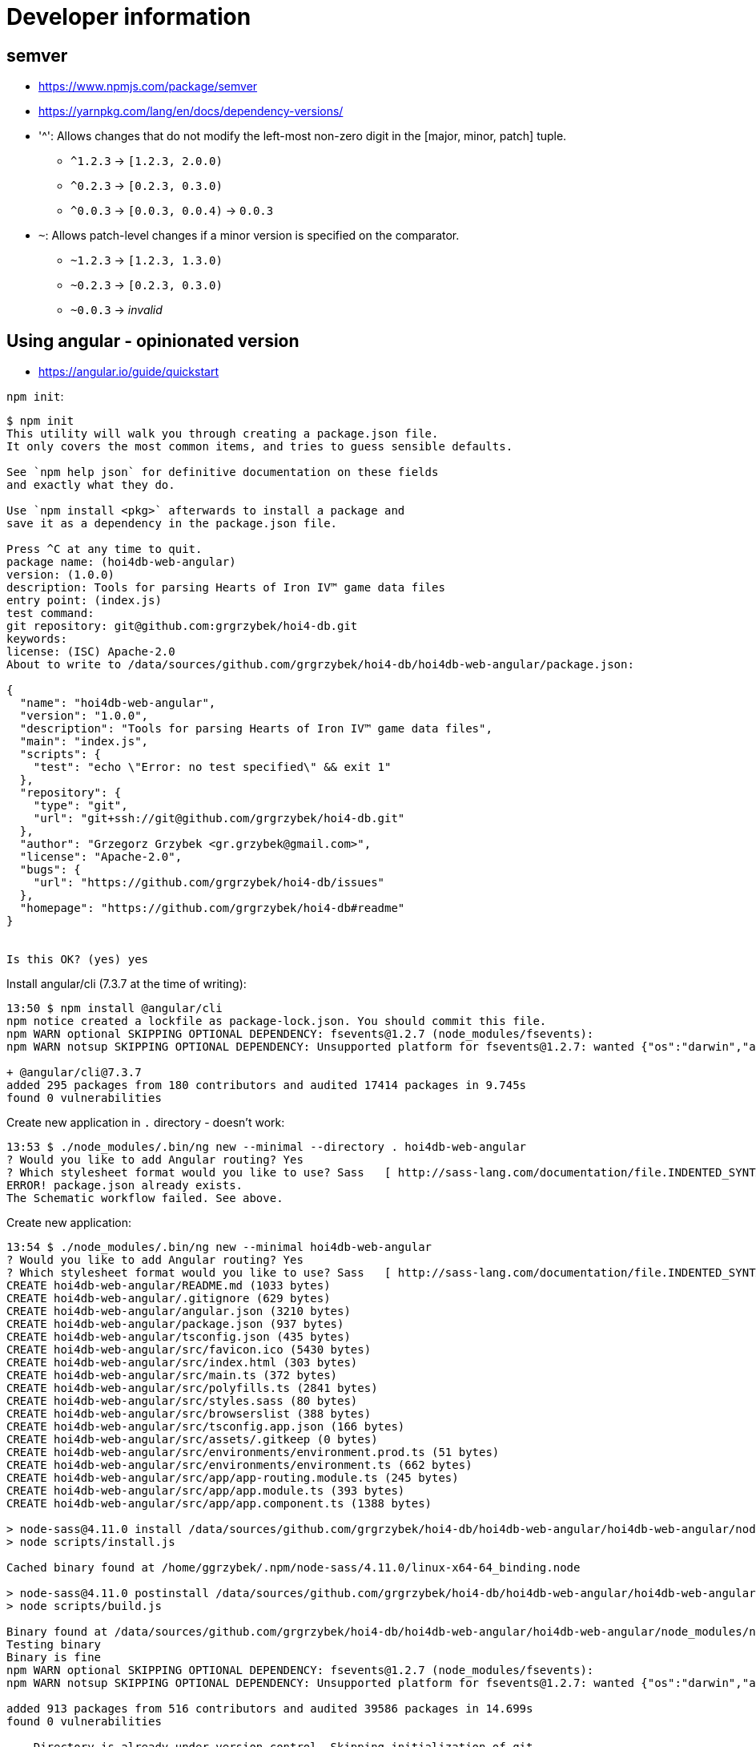 = Developer information

== semver

* https://www.npmjs.com/package/semver
* https://yarnpkg.com/lang/en/docs/dependency-versions/

* '^': Allows changes that do not modify the left-most non-zero digit in the [major, minor, patch] tuple.
** `^1.2.3` → `[1.2.3, 2.0.0)`
** `^0.2.3` → `[0.2.3, 0.3.0)`
** `^0.0.3` → `[0.0.3, 0.0.4)` → `0.0.3`
* `~`: Allows patch-level changes if a minor version is specified on the comparator.
** `~1.2.3` → `[1.2.3, 1.3.0)`
** `~0.2.3` → `[0.2.3, 0.3.0)`
** `~0.0.3` → _invalid_

== Using angular - opinionated version

* https://angular.io/guide/quickstart

`npm init`:
[source,options=nowrap]
----
$ npm init
This utility will walk you through creating a package.json file.
It only covers the most common items, and tries to guess sensible defaults.

See `npm help json` for definitive documentation on these fields
and exactly what they do.

Use `npm install <pkg>` afterwards to install a package and
save it as a dependency in the package.json file.

Press ^C at any time to quit.
package name: (hoi4db-web-angular)
version: (1.0.0)
description: Tools for parsing Hearts of Iron IV™ game data files
entry point: (index.js)
test command:
git repository: git@github.com:grgrzybek/hoi4-db.git
keywords:
license: (ISC) Apache-2.0
About to write to /data/sources/github.com/grgrzybek/hoi4-db/hoi4db-web-angular/package.json:

{
  "name": "hoi4db-web-angular",
  "version": "1.0.0",
  "description": "Tools for parsing Hearts of Iron IV™ game data files",
  "main": "index.js",
  "scripts": {
    "test": "echo \"Error: no test specified\" && exit 1"
  },
  "repository": {
    "type": "git",
    "url": "git+ssh://git@github.com/grgrzybek/hoi4-db.git"
  },
  "author": "Grzegorz Grzybek <gr.grzybek@gmail.com>",
  "license": "Apache-2.0",
  "bugs": {
    "url": "https://github.com/grgrzybek/hoi4-db/issues"
  },
  "homepage": "https://github.com/grgrzybek/hoi4-db#readme"
}


Is this OK? (yes) yes
----

Install angular/cli (7.3.7 at the time of writing):
[source,options=nowrap]
----
13:50 $ npm install @angular/cli
npm notice created a lockfile as package-lock.json. You should commit this file.
npm WARN optional SKIPPING OPTIONAL DEPENDENCY: fsevents@1.2.7 (node_modules/fsevents):
npm WARN notsup SKIPPING OPTIONAL DEPENDENCY: Unsupported platform for fsevents@1.2.7: wanted {"os":"darwin","arch":"any"} (current: {"os":"linux","arch":"x64"})

+ @angular/cli@7.3.7
added 295 packages from 180 contributors and audited 17414 packages in 9.745s
found 0 vulnerabilities
----

Create new application in `.` directory - doesn't work:
[source,options=nowrap]
----
13:53 $ ./node_modules/.bin/ng new --minimal --directory . hoi4db-web-angular
? Would you like to add Angular routing? Yes
? Which stylesheet format would you like to use? Sass   [ http://sass-lang.com/documentation/file.INDENTED_SYNTAX.html       ]
ERROR! package.json already exists.
The Schematic workflow failed. See above.
----

Create new application:
[source,options=nowrap]
----
13:54 $ ./node_modules/.bin/ng new --minimal hoi4db-web-angular
? Would you like to add Angular routing? Yes
? Which stylesheet format would you like to use? Sass   [ http://sass-lang.com/documentation/file.INDENTED_SYNTAX.html       ]
CREATE hoi4db-web-angular/README.md (1033 bytes)
CREATE hoi4db-web-angular/.gitignore (629 bytes)
CREATE hoi4db-web-angular/angular.json (3210 bytes)
CREATE hoi4db-web-angular/package.json (937 bytes)
CREATE hoi4db-web-angular/tsconfig.json (435 bytes)
CREATE hoi4db-web-angular/src/favicon.ico (5430 bytes)
CREATE hoi4db-web-angular/src/index.html (303 bytes)
CREATE hoi4db-web-angular/src/main.ts (372 bytes)
CREATE hoi4db-web-angular/src/polyfills.ts (2841 bytes)
CREATE hoi4db-web-angular/src/styles.sass (80 bytes)
CREATE hoi4db-web-angular/src/browserslist (388 bytes)
CREATE hoi4db-web-angular/src/tsconfig.app.json (166 bytes)
CREATE hoi4db-web-angular/src/assets/.gitkeep (0 bytes)
CREATE hoi4db-web-angular/src/environments/environment.prod.ts (51 bytes)
CREATE hoi4db-web-angular/src/environments/environment.ts (662 bytes)
CREATE hoi4db-web-angular/src/app/app-routing.module.ts (245 bytes)
CREATE hoi4db-web-angular/src/app/app.module.ts (393 bytes)
CREATE hoi4db-web-angular/src/app/app.component.ts (1388 bytes)

> node-sass@4.11.0 install /data/sources/github.com/grgrzybek/hoi4-db/hoi4db-web-angular/hoi4db-web-angular/node_modules/node-sass
> node scripts/install.js

Cached binary found at /home/ggrzybek/.npm/node-sass/4.11.0/linux-x64-64_binding.node

> node-sass@4.11.0 postinstall /data/sources/github.com/grgrzybek/hoi4-db/hoi4db-web-angular/hoi4db-web-angular/node_modules/node-sass
> node scripts/build.js

Binary found at /data/sources/github.com/grgrzybek/hoi4-db/hoi4db-web-angular/hoi4db-web-angular/node_modules/node-sass/vendor/linux-x64-64/binding.node
Testing binary
Binary is fine
npm WARN optional SKIPPING OPTIONAL DEPENDENCY: fsevents@1.2.7 (node_modules/fsevents):
npm WARN notsup SKIPPING OPTIONAL DEPENDENCY: Unsupported platform for fsevents@1.2.7: wanted {"os":"darwin","arch":"any"} (current: {"os":"linux","arch":"x64"})

added 913 packages from 516 contributors and audited 39586 packages in 14.699s
found 0 vulnerabilities

    Directory is already under version control. Skipping initialization of git.
----

Build application (`dist/` dir is already .gitignored):
[source,options=nowrap]
----
14:46 $ ./node_modules/.bin/ng build

Date: 2019-04-02T12:46:27.319Z
Hash: a27ce23c759a0fe67e8a
Time: 7112ms
chunk {es2015-polyfills} es2015-polyfills.js, es2015-polyfills.js.map (es2015-polyfills) 284 kB [initial] [rendered]
chunk {main} main.js, main.js.map (main) 9.51 kB [initial] [rendered]
chunk {polyfills} polyfills.js, polyfills.js.map (polyfills) 236 kB [initial] [rendered]
chunk {runtime} runtime.js, runtime.js.map (runtime) 6.08 kB [entry] [rendered]
chunk {styles} styles.js, styles.js.map (styles) 16.7 kB [initial] [rendered]
chunk {vendor} vendor.js, vendor.js.map (vendor) 3.44 MB [initial] [rendered]
----

Serve application:
[source,options=nowrap]
----
14:47 $ ./node_modules/.bin/ng serve # or `npm run ng serve`
** Angular Live Development Server is listening on localhost:4200, open your browser on http://localhost:4200/ **

Date: 2019-04-02T12:49:49.152Z
Hash: cc59973112fb189b9d0d
Time: 7149ms
chunk {es2015-polyfills} es2015-polyfills.js, es2015-polyfills.js.map (es2015-polyfills) 284 kB [initial] [rendered]
chunk {main} main.js, main.js.map (main) 10.8 kB [initial] [rendered]
chunk {polyfills} polyfills.js, polyfills.js.map (polyfills) 236 kB [initial] [rendered]
chunk {runtime} runtime.js, runtime.js.map (runtime) 6.08 kB [entry] [rendered]
chunk {styles} styles.js, styles.js.map (styles) 16.7 kB [initial] [rendered]
chunk {vendor} vendor.js, vendor.js.map (vendor) 3.76 MB [initial] [rendered]
ℹ ｢wdm｣: Compiled successfully.
----

== Using angular - from scratch version (long)

`hoi4db-web` will be a root directory for JS/TS-only web application (no Java) that goes from trivial html+js+css to
full Angular 7 (I guess) application using SASS, Typescript, Webpack and Bootstrap, but without using angular-cli.

* https://medium.com/the-node-js-collection/modern-javascript-explained-for-dinosaurs-f695e9747b70
* https://medium.freecodecamp.org/how-to-configure-webpack-4-with-angular-7-a-complete-guide-9a23c879f471
* https://medium.com/@motcowley/angular-folder-structure-d1809be95542

.`yarn` initialization:

[source,options=nowrap]
----
09:29 $ pwd
/home/ggrzybek/sources/github.com/grgrzybek/hoi4-db/hoi4db-web-angular/hoi4db-web

09:30 $ yarn init
yarn init v1.15.2
question name (hoi4db-web):
question version (1.0.0): 0.1.0
question description: Tools for parsing Hearts of Iron IV™ game data files
question entry point (index.js):
question repository url: git@github.com:grgrzybek/hoi4-db.git
question author (Grzegorz Grzybek <gr.grzybek@gmail.com>):
question license (MIT): Apache-2.0
question private:
success Saved package.json
Done in 16.68s.

09:30 $ cat package.json
{
  "name": "hoi4db-web",
  "version": "0.1.0",
  "description": "Tools for parsing Hearts of Iron IV™ game data files",
  "main": "index.js",
  "repository": "git@github.com:grgrzybek/hoi4-db.git",
  "author": "Grzegorz Grzybek <gr.grzybek@gmail.com>",
  "license": "Apache-2.0"
}
----

After `yarn init`, I just created simple src/index.html + src/main.js application.

.Adding typescript
[source,options=nowrap]
----
09:47 $ yarn add -D typescript
yarn add v1.15.2
info No lockfile found.
[1/4] Resolving packages...
[2/4] Fetching packages...
[3/4] Linking dependencies...
[4/4] Building fresh packages...
success Saved lockfile.
success Saved 1 new dependency.
info Direct dependencies
└─ typescript@3.4.1
info All dependencies
└─ typescript@3.4.1
Done in 0.48s.

09:47 $ git diff
diff --git a/hoi4db-web-angular/hoi4db-web/package.json b/hoi4db-web-angular/hoi4db-web/package.json
index 7340e13..b777795 100644
--- a/hoi4db-web-angular/hoi4db-web/package.json
+++ b/hoi4db-web-angular/hoi4db-web/package.json
@@ -5,5 +5,8 @@
   "main": "index.js",
   "repository": "git@github.com:grgrzybek/hoi4-db.git",
   "author": "Grzegorz Grzybek <gr.grzybek@gmail.com>",
-  "license": "Apache-2.0"
+  "license": "Apache-2.0",
+  "devDependencies": {
+    "typescript": "^3.4.1"
+  }
 }
----

Now, `*.ts` files can be compiled to `*.js` with:
[source,options=nowrap]
----
10:07 $ ll src/
total 8
-rw-rw-r--. 1 ggrzybek ggrzybek 1127 04-03 09:43 index.html
-rw-rw-r--. 1 ggrzybek ggrzybek  992 04-03 10:06 main.ts

10:07 $ ./node_modules/.bin/tsc --strict --pretty src/main.ts

10:07 $ ll src/
total 12
-rw-rw-r--. 1 ggrzybek ggrzybek 1127 04-03 09:43 index.html
-rw-rw-r--. 1 ggrzybek ggrzybek 1021 04-03 10:07 main.js
-rw-rw-r--. 1 ggrzybek ggrzybek  992 04-03 10:06 main.ts
----

.Adding `webpack` and `webpack-cli`

* https://www.typescriptlang.org/docs/handbook/react-&-webpack.html

[source,options=nowrap]
----
10:13 $ yarn add -D webpack
yarn add v1.15.2
[1/4] Resolving packages...
[2/4] Fetching packages...
info fsevents@1.2.7: The platform "linux" is incompatible with this module.
info "fsevents@1.2.7" is an optional dependency and failed compatibility check. Excluding it from installation.
[3/4] Linking dependencies...
[4/4] Building fresh packages...
success Saved lockfile.
success Saved 203 new dependencies.
info Direct dependencies
└─ webpack@4.29.6
info All dependencies
├─ @webassemblyjs/floating-point-hex-parser@1.8.5
...
└─ yallist@3.0.3
Done in 4.39s.

10:34 $ yarn add -D webpack-cli
yarn add v1.15.2
[1/4] Resolving packages...
[2/4] Fetching packages...
info fsevents@1.2.7: The platform "linux" is incompatible with this module.
info "fsevents@1.2.7" is an optional dependency and failed compatibility check. Excluding it from installation.
[3/4] Linking dependencies...
[4/4] Building fresh packages...
success Saved lockfile.
success Saved 42 new dependencies.
info Direct dependencies
└─ webpack-cli@3.3.0
info All dependencies
├─ camelcase@5.3.0
...
└─ yargs@12.0.5
Done in 2.10s.
----

Then I prepared `webpack.config.js` and run `webpack`:
[source,options=nowrap]
----
10:36 $ ./node_modules/.bin/webpack
ℹ ｢atl｣: Using typescript@3.4.1 from typescript
ℹ ｢atl｣: Using tsconfig.json from /data/sources/github.com/grgrzybek/hoi4-db/hoi4db-web-angular/hoi4db-web/tsconfig.json
ℹ ｢atl｣: Checking started in a separate process...
ℹ ｢atl｣: Time: 8ms
Hash: 53e30bf19824fe7946b1
Version: webpack 4.29.6
Time: 964ms
Built at: 04/03/2019 10:37:12 AM
        Asset      Size  Chunks             Chunk Names
    bundle.js  6.14 KiB    main  [emitted]  main
bundle.js.map  6.03 KiB    main  [emitted]  main
Entrypoint main = bundle.js bundle.js.map
[./src/app/app.module.ts] 957 bytes {main} [built]
[./src/main.ts] 1.16 KiB {main} [built]
----
